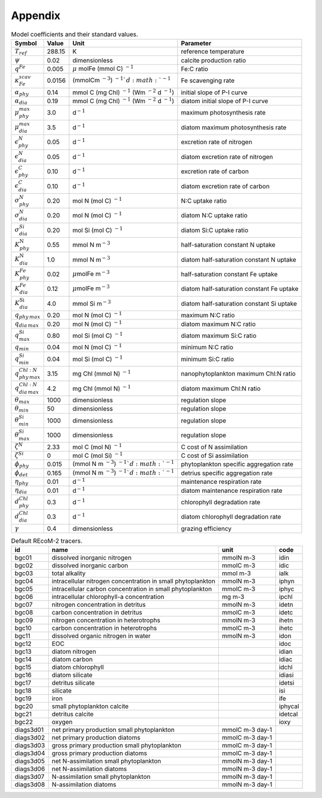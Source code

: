 .. highlight:: shell

.. _sec_appendix:

============
Appendix
============

.. _tab_model_coeffs:

.. table:: Model coefficients and their standard values.

   +----------------------------------+-----------+------------------+-------------------------+
   | Symbol                           | Value     | Unit             | Parameter               |
   +==================================+===========+==================+=========================+
   | :math:`T_{ref}`                  | 288.15    | K                | reference temperature   |
   +----------------------------------+-----------+------------------+-------------------------+
   | :math:`\psi`                     | 0.02      | dimensionless    | calcite                 |
   |                                  |           |                  | production ratio        |
   +----------------------------------+-----------+------------------+-------------------------+
   | :math:`q^{Fe}`                   | 0.005     | :math:`\mu`      | Fe:C ratio              |
   |                                  |           | mol\ Fe (mmol C) |                         |
   |                                  |           | :math:`^{-1}`    |                         |
   +----------------------------------+-----------+------------------+-------------------------+
   | :math:`\kappa^{scav}_{Fe}`       | 0.0156    | (mmol\ C\ m      | Fe scavenging           |
   |                                  |           | :math:`^{-3}`)   | rate                    |
   |                                  |           | :math:`^{-1}`d   |                         |
   |                                  |           | :math:`^{-1}`    |                         |
   +----------------------------------+-----------+------------------+-------------------------+
   | :math:`\alpha_{phy}`             | 0.14      | mmol C (mg Chl)  | initial slope of        |
   |                                  |           | :math:`^{-1}`    | P-I curve               |
   |                                  |           | (Wm              |                         |
   |                                  |           | :math:`^{-2}`    |                         |
   |                                  |           | d :math:`^{-1}`) |                         |
   +----------------------------------+-----------+------------------+-------------------------+
   | :math:`\alpha_{dia}`             | 0.19      | mmol C (mg Chl)  | diatom initial          |
   |                                  |           | :math:`^{-1}`    | slope of P-I            |
   |                                  |           | (Wm              | curve                   |
   |                                  |           | :math:`^{-2}`    |                         |
   |                                  |           | d :math:`^{-1}`) |                         |
   +----------------------------------+-----------+------------------+-------------------------+
   | :math:`\mu^{max}_{phy}`          | 3.0       | d\ :math:`^{-1}` | maximum                 |
   |                                  |           |                  | photosynthesis rate     |
   +----------------------------------+-----------+------------------+-------------------------+
   | :math:`\mu^{max}_{dia}`          | 3.5       | d\ :math:`^{-1}` | diatom maximum          |
   |                                  |           |                  | photosynthesis rate     |
   +----------------------------------+-----------+------------------+-------------------------+
   | :math:`\epsilon^N_{phy}`         | 0.05      | d\ :math:`^{-1}` | excretion rate          |
   |                                  |           |                  | of nitrogen             |
   +----------------------------------+-----------+------------------+-------------------------+
   | :math:`\epsilon^N_{dia}`         | 0.05      | d\ :math:`^{-1}` | diatom excretion        |
   |                                  |           |                  | rate of nitrogen        |
   +----------------------------------+-----------+------------------+-------------------------+
   | :math:`\epsilon^C_{phy}`         | 0.10      | d\ :math:`^{-1}` | excretion rate of carbon|
   +----------------------------------+-----------+------------------+-------------------------+
   | :math:`\epsilon^C_{dia}`         | 0.10      | d\ :math:`^{-1}` | diatom excretion        |
   |                                  |           |                  | rate of carbon          |
   +----------------------------------+-----------+------------------+-------------------------+
   | :math:`\sigma_{phy}^N`           | 0.20      | mol N (mol C)    | N:C uptake ratio        |
   |                                  |           | \ :math:`^{-1}`  |                         |
   +----------------------------------+-----------+------------------+-------------------------+
   | :math:`\sigma_{dia}^N`           | 0.20      | mol N (mol C)    | diatom N:C              |
   |                                  |           | \ :math:`^{-1}`  | uptake ratio            |
   +----------------------------------+-----------+------------------+-------------------------+
   | :math:`\sigma_{dia}^{Si}`        | 0.20      | mol Si (mol C)   | diatom Si:C             |
   |                                  |           | \ :math:`^{-1}`  | uptake ratio            |
   +----------------------------------+-----------+------------------+-------------------------+
   | :math:`K_{phy}^{\mathrm{N}}`     | 0.55      | mmol N           | half-saturation         |
   |                                  |           | m\ :math:`^{-3}` | constant N uptake       |
   +----------------------------------+-----------+------------------+-------------------------+
   | :math:`K_{dia}^{\mathrm{N}}`     | 1.0       | mmol N           | diatom half-saturation  |
   |                                  |           | m\ :math:`^{-3}` | constant N uptake       |
   +----------------------------------+-----------+------------------+-------------------------+
   | :math:`K^{Fe}_{phy}`             | 0.02      | :math:`\mu`\molFe| half-saturation         |
   |                                  |           | m\ :math:`^{-3}` | constant Fe uptake      |
   +----------------------------------+-----------+------------------+-------------------------+
   | :math:`K^{Fe}_{dia}`             | 0.12      | :math:`\mu`\molFe| diatom half-saturation  |
   |                                  |           | m\ :math:`^{-3}` | constant Fe uptake      |
   +----------------------------------+-----------+------------------+-------------------------+
   | :math:`K_{dia}^{\mathrm{Si}}`    | 4.0       | mmol Si          | diatom half-saturation  |
   |                                  |           | m\ :math:`^{-3}` | constant Si uptake      |
   +----------------------------------+-----------+------------------+-------------------------+
   | :math:`q_{phy\,max}`             | 0.20      | mol N (mol C)    | maximum N:C ratio       |
   |                                  |           | \ :math:`^{-1}`  |                         |
   +----------------------------------+-----------+------------------+-------------------------+
   | :math:`q_{dia\,max}`             | 0.20      | mol N (mol C)    | diatom maximum          |
   |                                  |           | \ :math:`^{-1}`  | N:C ratio               |
   +----------------------------------+-----------+------------------+-------------------------+
   | :math:`q_{max}^{Si}`             | 0.80      | mol Si (mol C)   | diatom maximum          |
   |                                  |           | \ :math:`^{-1}`  | Si:C ratio              |
   +----------------------------------+-----------+------------------+-------------------------+
   | :math:`q_{min}`                  | 0.04      | mol N (mol C)    | minimum N:C ratio       |
   |                                  |           | \ :math:`^{-1}`  |                         |
   +----------------------------------+-----------+------------------+-------------------------+
   | :math:`q_{min}^{Si}`             | 0.04      | mol Si (mol C)   | minimum Si:C ratio      |
   |                                  |           | \ :math:`^{-1}`  |                         |
   +----------------------------------+-----------+------------------+-------------------------+
   | :math:`q_{phy\,max}^{Chl:N}`     | 3.15      | mg Chl (mmol N)  | nanophytoplankton       |
   |                                  |           | \ :math:`^{-1}`  | maximum Chl:N  ratio    |
   +----------------------------------+-----------+------------------+-------------------------+
   | :math:`q_{dia\,max}^{Chl:N}`     | 4.2       | mg Chl (mmol N)  | diatom maximum          |
   |                                  |           | \ :math:`^{-1}`  | Chl:N ratio             |
   +----------------------------------+-----------+------------------+-------------------------+
   | :math:`\theta_{max}`             | 1000      | dimensionless    | regulation slope        |
   +----------------------------------+-----------+------------------+-------------------------+
   | :math:`\theta_{min}`             | 50        | dimensionless    | regulation slope        |
   +----------------------------------+-----------+------------------+-------------------------+
   | :math:`\theta_{min}^{Si}`        | 1000      | dimensionless    | regulation slope        |
   +----------------------------------+-----------+------------------+-------------------------+
   | :math:`\theta_{max}^{Si}`        | 1000      | dimensionless    | regulation slope        |
   +----------------------------------+-----------+------------------+-------------------------+
   | :math:`\zeta^{N}`                | 2.33      | mol C (mol N)    | C cost of N             |
   |                                  |           | \ :math:`^{-1}`  | assimilation            |
   +----------------------------------+-----------+------------------+-------------------------+
   | :math:`\zeta^{Si}`               | 0         | mol C (mol Si)   | C cost of Si            |
   |                                  |           | \ :math:`^{-1}`  | assimilation            |
   +----------------------------------+-----------+------------------+-------------------------+
   | :math:`\phi_{phy}`               | 0.015     | (mmol N m        | phytoplankton           |
   |                                  |           | \ :math:`^{-3}`) | specific                |
   |                                  |           | \ :math:`^{-1}`d | aggregation rate        |
   |                                  |           | \ :math:`^{-1}`  |                         |
   +----------------------------------+-----------+------------------+-------------------------+
   | :math:`\phi_{det}`               | 0.165     | (mmol N m        | detrius specific        |
   |                                  |           | \ :math:`^{-3}`) | aggregation rate        |
   |                                  |           | \ :math:`^{-1}`d |                         |
   |                                  |           | \ :math:`^{-1}`  |                         |
   +----------------------------------+-----------+------------------+-------------------------+
   | :math:`\eta_{phy}`               | 0.01      | d\ :math:`^{-1}` | maintenance             |
   |                                  |           |                  | respiration rate        |
   +----------------------------------+-----------+------------------+-------------------------+
   | :math:`\eta_{dia}`               | 0.01      | d\ :math:`^{-1}` | diatom maintenance      |
   |                                  |           |                  | respiration rate        |
   +----------------------------------+-----------+------------------+-------------------------+
   | :math:`d^{Chl}_{phy}`            | 0.3       | d\ :math:`^{-1}` | chlorophyll             |
   |                                  |           |                  | degradation rate        |
   +----------------------------------+-----------+------------------+-------------------------+
   | :math:`d^{Chl}_{dia}`            | 0.3       | d\ :math:`^{-1}` | diatom chlorophyll      |
   |                                  |           |                  | degradation rate        |
   +----------------------------------+-----------+------------------+-------------------------+
   | :math:`\gamma`                   | 0.4       | dimensionless    | grazing                 |
   |                                  |           |                  | efficiency              |
   +----------------------------------+-----------+------------------+-------------------------+

.. _tab_tracers_code:

.. table:: Default REcoM-2 tracers.
   
   +-----------+-------------------------------------------------------------+-----------------+---------+
   | id        | name                                                        | unit            | code    |
   +===========+=============================================================+=================+=========+
   | bgc01     | dissolved inorganic nitrogen                                | mmolN m-3       | idin    |
   +-----------+-------------------------------------------------------------+-----------------+---------+
   | bgc02     | dissolved inorganic carbon                                  | mmolC m-3       | idic    |
   +-----------+-------------------------------------------------------------+-----------------+---------+
   | bgc03     | total alkality                                              | mmol m-3        | ialk    |
   +-----------+-------------------------------------------------------------+-----------------+---------+
   | bgc04     | intracellular nitrogen concentration in small phytoplankton | mmolN m-3       | iphyn   |
   +-----------+-------------------------------------------------------------+-----------------+---------+
   | bgc05     | intracellular carbon concentration in small phytoplankton   | mmolC m-3       | iphyc   |
   +-----------+-------------------------------------------------------------+-----------------+---------+
   | bgc06     | intracellular chlorophyll-a concentration                   | mg m-3          | ipchl   |
   +-----------+-------------------------------------------------------------+-----------------+---------+
   | bgc07     | nitrogen concentration in detritus                          | mmolN m-3       | idetn   |
   +-----------+-------------------------------------------------------------+-----------------+---------+
   | bgc08     | carbon concentration in detritus                            | mmolC m-3       | idetc   |
   +-----------+-------------------------------------------------------------+-----------------+---------+
   | bgc09     | nitrogen concentration in heterotrophs                      | mmolN m-3       | ihetn   |
   +-----------+-------------------------------------------------------------+-----------------+---------+
   | bgc10     | carbon concentration in heterotrophs                        | mmolC m-3       | ihetc   |
   +-----------+-------------------------------------------------------------+-----------------+---------+
   | bgc11     | dissolved organic nitrogen in water                         | mmolN m-3       | idon    |
   +-----------+-------------------------------------------------------------+-----------------+---------+
   | bgc12     | EOC                                                         |                 | idoc    |
   +-----------+-------------------------------------------------------------+-----------------+---------+
   | bgc13     | diatom nitrogen                                             |                 | idian   |
   +-----------+-------------------------------------------------------------+-----------------+---------+
   | bgc14     | diatom carbon                                               |                 | idiac   |
   +-----------+-------------------------------------------------------------+-----------------+---------+
   | bgc15     | diatom chlorophyll                                          |                 | idchl   |
   +-----------+-------------------------------------------------------------+-----------------+---------+
   | bgc16     | diatom silicate                                             |                 | idiasi  |
   +-----------+-------------------------------------------------------------+-----------------+---------+
   | bgc17     | detritus silicate                                           |                 | idetsi  |
   +-----------+-------------------------------------------------------------+-----------------+---------+
   | bgc18     | silicate                                                    |                 | isi     |
   +-----------+-------------------------------------------------------------+-----------------+---------+
   | bgc19     | iron                                                        |                 | ife     |
   +-----------+-------------------------------------------------------------+-----------------+---------+
   | bgc20     | small phytoplankton calcite                                 |                 | iphycal |
   +-----------+-------------------------------------------------------------+-----------------+---------+
   | bgc21     | detritus calcite                                            |                 | idetcal |
   +-----------+-------------------------------------------------------------+-----------------+---------+
   | bgc22     | oxygen                                                      |                 | ioxy    |
   +-----------+-------------------------------------------------------------+-----------------+---------+
   | diags3d01 | net primary production small phytoplankton                  | mmolC m-3 day-1 |         |
   +-----------+-------------------------------------------------------------+-----------------+---------+
   | diags3d02 | net primary production diatoms                              | mmolC m-3 day-1 |         |
   +-----------+-------------------------------------------------------------+-----------------+---------+
   | diags3d03 | gross primary production small phytoplankton                | mmolC m-3 day-1 |         |
   +-----------+-------------------------------------------------------------+-----------------+---------+
   | diags3d04 | gross primary production diatoms                            | mmolC m-3 day-1 |         |
   +-----------+-------------------------------------------------------------+-----------------+---------+
   | diags3d05 | net N-assimilation small phytoplankton                      | mmolN m-3 day-1 |         |
   +-----------+-------------------------------------------------------------+-----------------+---------+
   | diags3d06 | net N-assimilation diatoms                                  | mmolN m-3 day-1 |         |
   +-----------+-------------------------------------------------------------+-----------------+---------+
   | diags3d07 | N-assimilation small phytoplankton                          | mmolN m-3 day-1 |         |
   +-----------+-------------------------------------------------------------+-----------------+---------+
   | diags3d08 | N-assimilation diatoms                                      | mmolN m-3 day-1 |         |
   +-----------+-------------------------------------------------------------+-----------------+---------+

